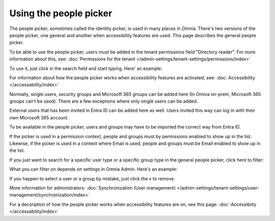 Using the people picker
=============================================

The people picker, sometimes called the identity picker, is used in many places in Omnia. There's two versions of the people picker, one general and another when accessibility features are used. This page describes the general people picker.

To be able to use the people picker, users must be added in the tenant permissions field "Directory reader". For more information about this, see: :doc:`Permissions for the tenant </admin-settings/tenant-settings/permissions/index>`

To use it, just click in the search field and start typing. Here' an example:

.. image:: people-picker.png

For information about how the people picker works when accessibility features are activated, see: :doc:`Accessibility </accessability/index>`

Normally, single users, security groups and Microsoft 365 groups can be added here (In Omnia on-prem, Microsoft 365 groups can’t be used). There are a few exceptions where only single users can be added.

External users that has been invited in Entra ID can be added here as well. Users invited this way can log in with their own Microsoft 365 account. 

To be available in the people picker, users and groups may have to be imported the correct way from Entra ID.

If the picker is used in a permission context, people and groups must by permissions enabled to show up in the list. Likewise, if the picker is used in a context where Email is used, people and groups must be Email enabled to show up in the list.

If you just want to search for a specific user type or a specific group type in the general people picker, click here to filter:

.. image:: people-picker-example-filter1.png

What you can filter on depends on settings in Omnia Admin. Here's an example:

.. image:: people-picker-example-filter2.png

If you happen to select a user or a group by mistake, just click the x to remove.

.. image:: people-picker-remove.png

More information for administrators: :doc:`Synchronization (User management) </admin-settings/tenant-settings/user-management/synchronization/index>`

For a decsription of how the people picker works when accessibility features are on, see this page: :doc:`Accessibiity </accessability/index>`




